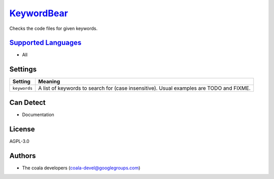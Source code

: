 `KeywordBear <https://github.com/coala-analyzer/coala-bears/tree/master/bears/general/KeywordBear.py>`_
===============

Checks the code files for given keywords.

`Supported Languages <../README.rst>`_
-----

* All

Settings
--------

+---------------+------------------------------------------------------------+
| Setting       |  Meaning                                                   |
+===============+============================================================+
|               |                                                            |
| ``keywords``  | A list of keywords to search for (case insensitive). Usual |
|               | examples are TODO and FIXME.                               |
|               |                                                            |
+---------------+------------------------------------------------------------+


Can Detect
----------

* Documentation

License
-------

AGPL-3.0

Authors
-------

* The coala developers (coala-devel@googlegroups.com)
